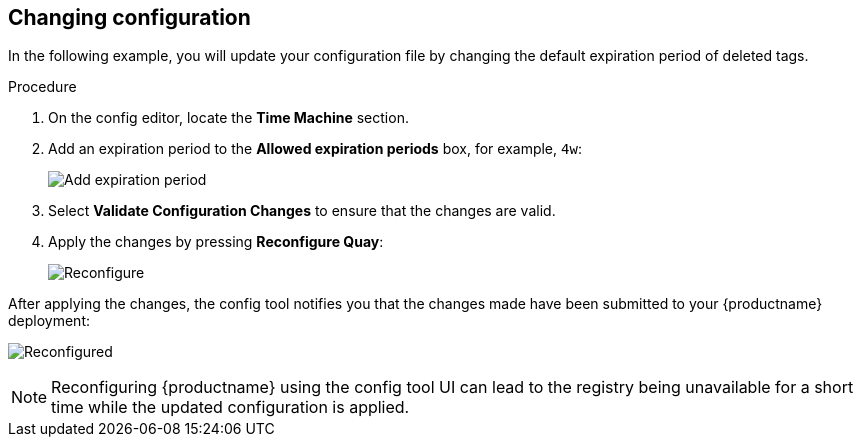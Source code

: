 :_content-type: PROCEDURE
[id="operator-config-ui-change"]
== Changing configuration

In the following example, you will update your configuration file by changing the default expiration period of deleted tags.  

.Procedure

. On the config editor, locate the *Time Machine* section. 

. Add an expiration period to the *Allowed expiration periods* box, for example, `4w`:
+
image:ui-time-machine-add.png[Add expiration period]

. Select *Validate Configuration Changes* to ensure that the changes are valid.

. Apply the changes by pressing *Reconfigure Quay*: 
+
image:config-editor-reconfigure.png[Reconfigure]

After applying the changes, the config tool notifies you that the changes made have been submitted to your {productname} deployment: 

image:config-editor-reconfigured.png[Reconfigured]


[NOTE]
====
Reconfiguring {productname} using the config tool UI can lead to the registry being unavailable for a short time while the updated configuration is applied.
====




